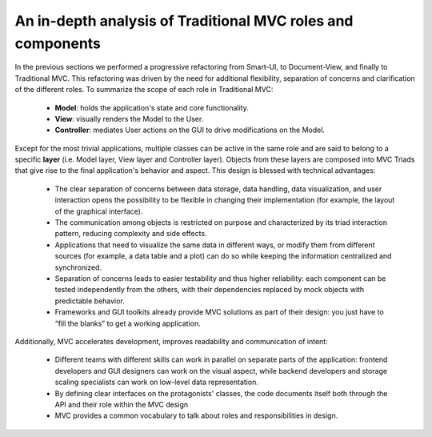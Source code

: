 An in-depth analysis of Traditional MVC roles and components
------------------------------------------------------------

In the previous sections we performed a progressive refactoring from Smart-UI, 
to Document-View, and finally to Traditional MVC. This refactoring was driven
by the need for additional flexibility, separation of concerns and
clarification of the different roles. To summarize the scope of each role in
Traditional MVC:

   - **Model**: holds the application's state and core functionality.
   - **View**: visually renders the Model to the User.
   - **Controller**: mediates User actions on the GUI to drive modifications on the Model.

Except for the most trivial applications, multiple classes can be active in the
same role and are said to belong to a specific **layer** (i.e. Model layer, View
layer and Controller layer). Objects from these layers are composed into MVC
Triads that give rise to the final application's behavior and aspect.  This
design is blessed with technical advantages: 

   - The clear separation of concerns between data storage, data handling, data
     visualization, and user interaction opens the possibility to be flexible
     in changing their implementation (for example, the layout of the graphical
     interface).

   - The communication among objects is restricted on purpose and characterized
     by its triad interaction pattern, reducing complexity and side effects.

   - Applications that need to visualize the same data in different ways, or
     modify them from different sources (for example, a data table and a plot)
     can do so while keeping the information centralized and synchronized.

   - Separation of concerns leads to easier testability and thus higher
     reliability: each component can be tested independently from the others,
     with their dependencies replaced by mock objects with predictable behavior.

   - Frameworks and GUI toolkits already provide MVC solutions as part of their
     design: you just have to “fill the blanks” to get a working application. 

Additionally, MVC accelerates development, improves readability and communication of intent: 

   - Different teams with different skills can work in parallel on separate
     parts of the application: frontend developers and GUI designers can work
     on the visual aspect, while backend developers and storage scaling specialists
     can work on low-level data representation. 

   - By defining clear interfaces on the protagonists' classes, the code
     documents itself both through the API and their role within the MVC design

   - MVC provides a common vocabulary to talk about roles and responsibilities
     in design.

